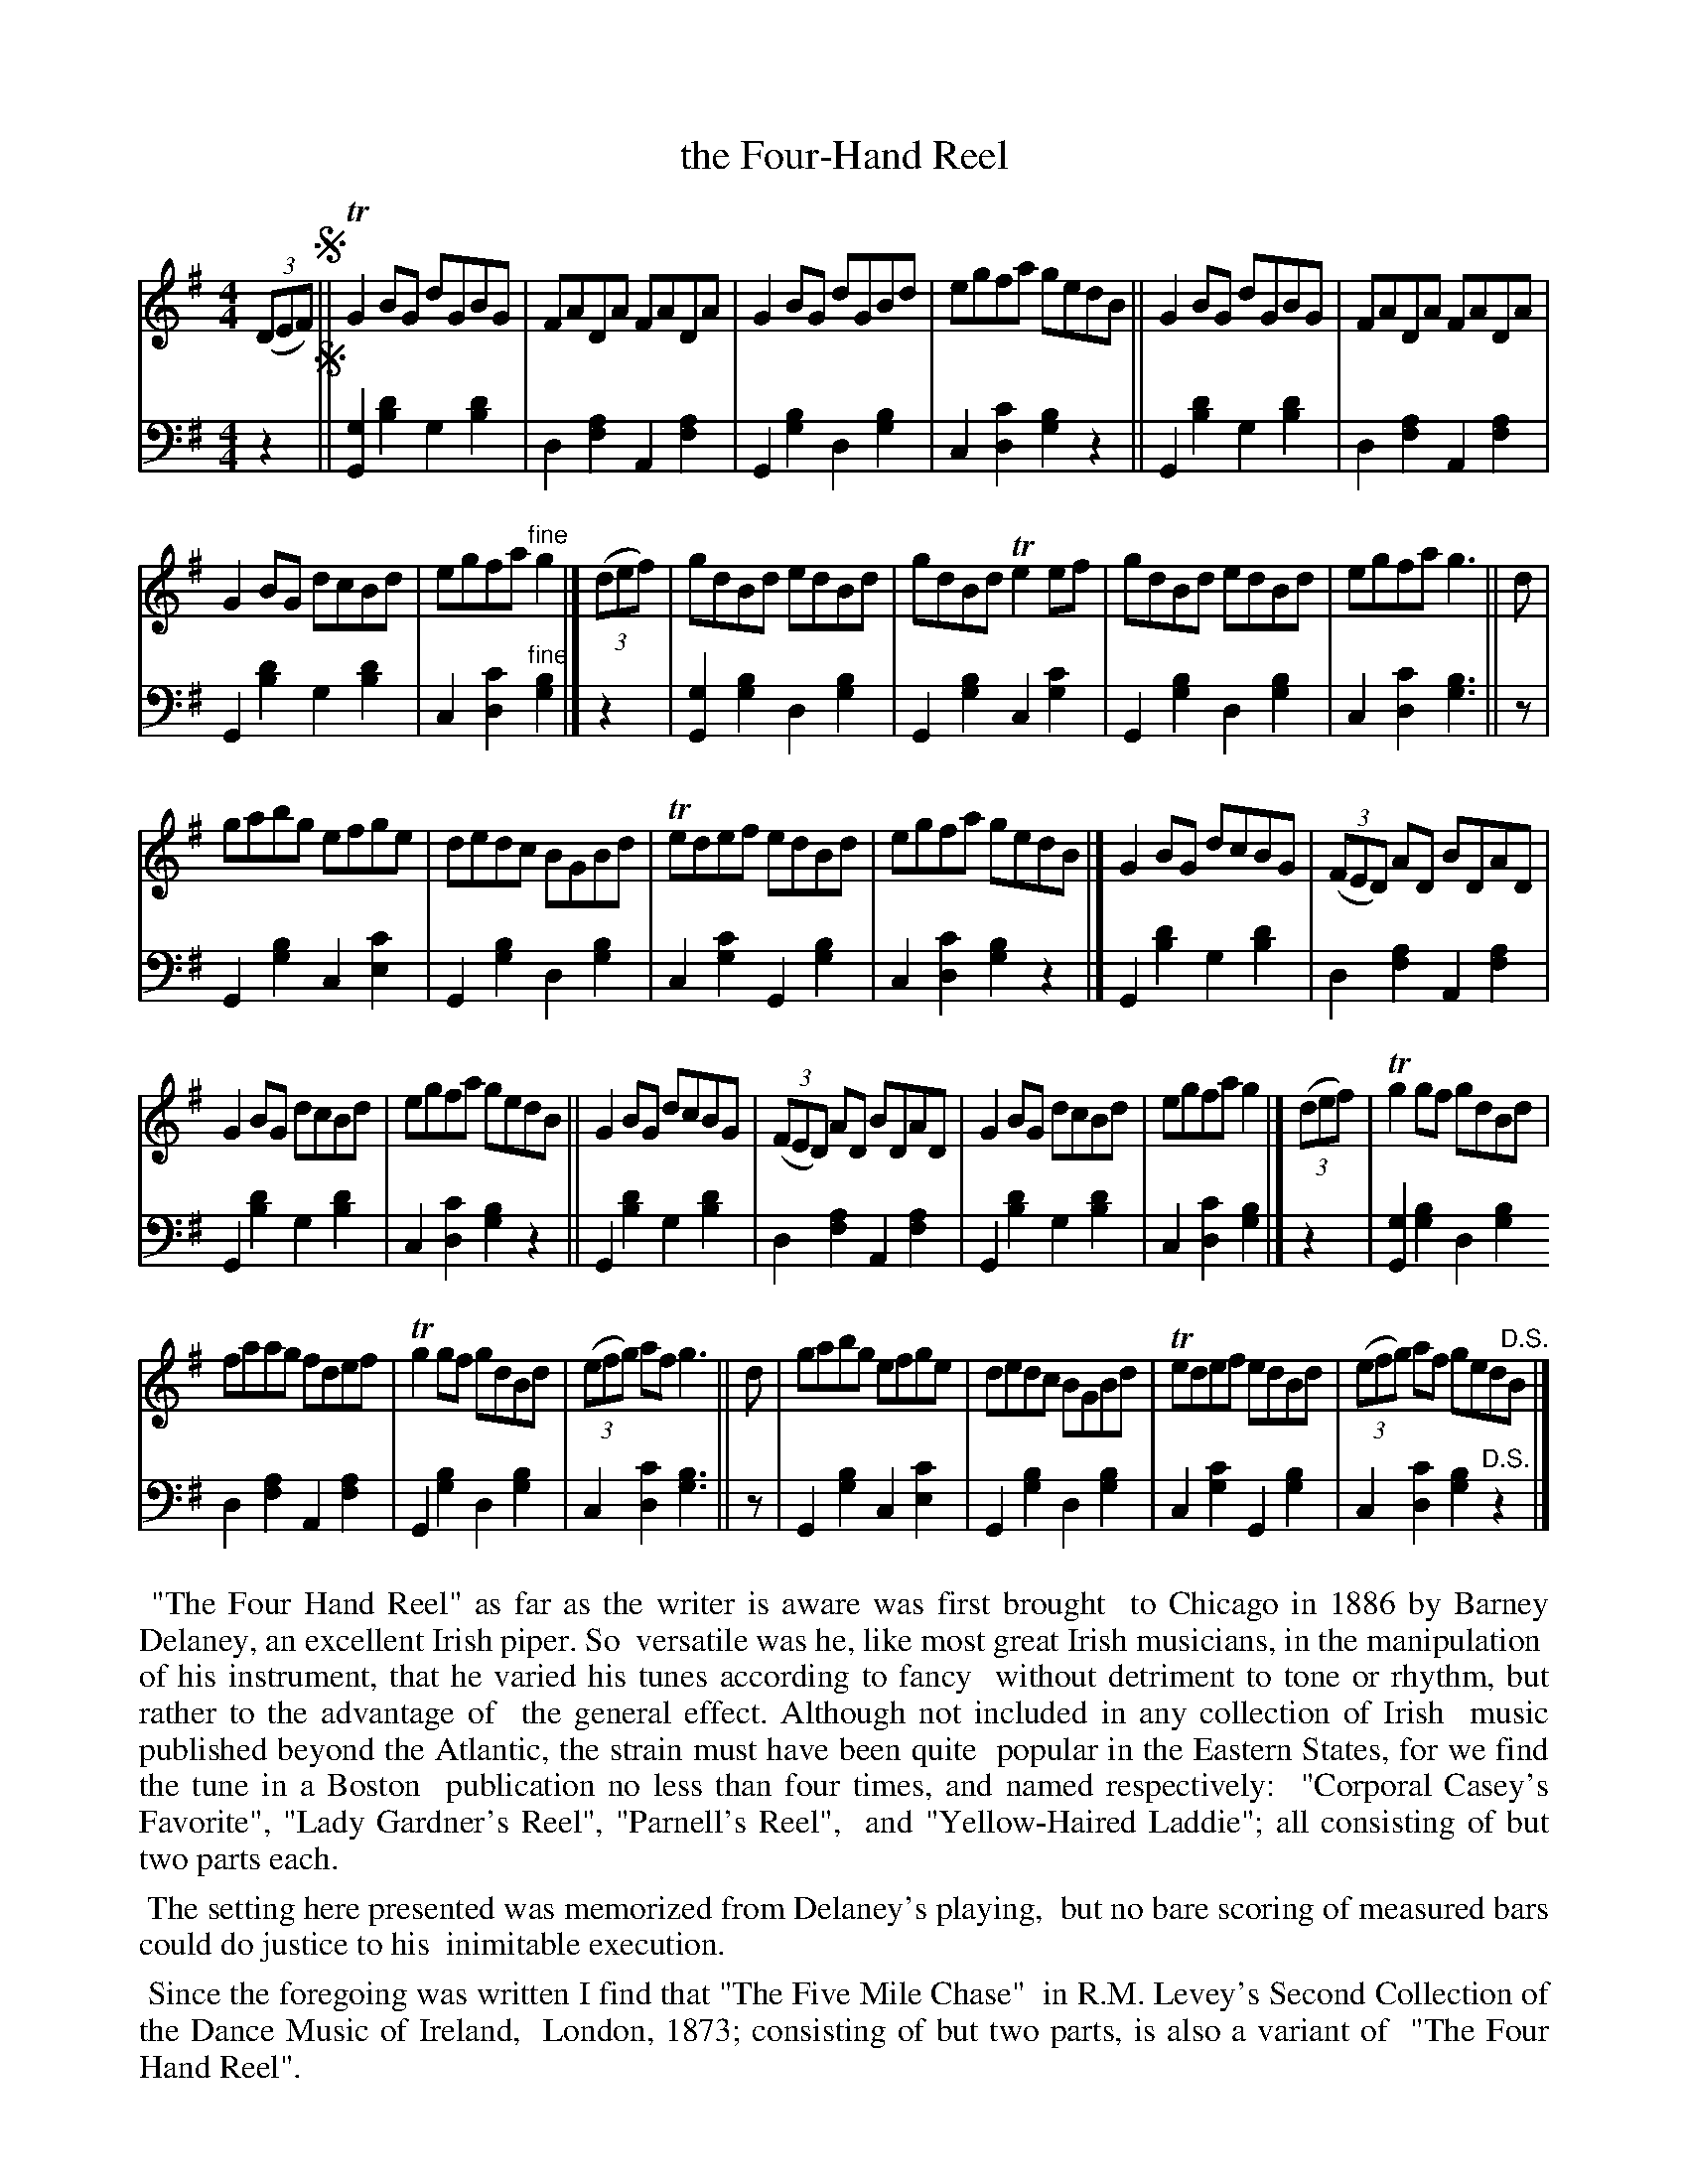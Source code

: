 % = = = = = = = = = =
X: 224 % was #207 (in ?ed.1?)
T: the Four-Hand Reel
R: reel
%S: s:5x2 b:16(6+6+6+7+7)x2
B: Francis O'Neill: "Waifs and Strays" ed.2 p.121 #224
S: hathitrust.org
F: https://babel.hathitrust.org/cgi/pt?id=hvd.32044040672529&view=1up&seq=38&skin=2021
Z: 2000 Paul Kinder <Ptk12142@aol.com> (bass added by John Chambers 20220818)
S: Capt. F. O'Neill
M: 4/4
L: 1/8
K: G
% - - - - - - - - - -
% Voice 1 reformatted for _ _-bar lines, for compactness and proofreading.
V: 1 staves=2
(3(DEF) !segno!||\
TG2BG dGBG | FADA FADA | G2BG dGBd | egfa gedB || G2BG dGBG | FADA FADA |
G2BG dcBd | egfa "^fine"g2 |] (3(def) | gdBd edBd | gdBd Te2ef | gdBd edBd | egfa g3 || d |
gabg efge | dedc BGBd | Tedef edBd | egfa gedB |] G2BG dcBG | (3(FED) AD BDAD |
G2BG dcBd | egfa gedB || G2BG dcBG | (3(FED) AD BDAD | G2BG dcBd | egfa g2 |] (3(def) | Tg2gf gdBd |
faag fdef | Tg2gf gdBd | (3(efg) af g3 || d | gabg efge | dedc BGBd | Tedef edBd | (3(efg) af ged"^D.S."B |]
% - - - - - - - - - -
% Voice 2 preserves the staff layout in the book.
V: 2 clef=bass middle=d
z2 !segno!||\
[G2g2][b2d'2] g2[b2d'2]| d2[f2a2] A2[f2a2] | G2[g2b2] d2[g2b2] | c2[d2c'2] [g2b2]z2 || G2[b2d'2] g2[b2d'2] | d2[f2a2] A2[f2a2] |
G2[b2d'2] g2[b2d'2] | c2[d2c'2] "^fine"[g2b2] |] z2 | [G2g2][g2b2] d2[g2b2] | G2[g2b2] c2[g2c'2] | G2[g2b2] d2[g2b2] | c2[d2c'2] [g3b3] || z |
G2[g2b2] c2[e2c'2] | G2[g2b2]d2[g2b2] | c2[g2c'2] G2[g2b2] | c2[d2c'2] [g2b2]z2 |] G2[b2d'2] g2[b2d'2] | d2[f2a2] A2[f2a2] |
G2[b2d'2] g2[b2d'2] | c2[d2c'2] [g2b2]z2 || G2[b2d'2] g2[b2d'2] | d2[f2a2] A2[f2a2] | G2[b2d'2] g2[b2d'2] | c2[d2c'2] [g2b2] |] z2 | [G2g2][g2b2] d2[g2b2]
d2[f2a2] A2[f2a2] | G2[g2b2] d2[g2b2] | c2[d2c'2] [g3b3] || z | G2[g2b2] c2[e2c'2] | G2[g2b2] d2[g2b2] | c2[g2c'2] G2[g2b2] | c2[d2c'2] [g2b2] "^D.S."z2 |]
% - - - - - - - - - -
%%begintext align
%% "The Four Hand Reel" as far as the writer is aware was first brought
%% to Chicago in 1886 by Barney Delaney, an excellent Irish piper. So
%% versatile was he, like most great Irish musicians, in the manipulation
%% of his instrument, that he varied his tunes according to fancy
%% without detriment to tone or rhythm, but rather to the advantage of
%% the general effect. Although not included in any collection of Irish
%% music published beyond the Atlantic, the strain must have been quite
%% popular in the Eastern States, for we find the tune in a Boston
%% publication no less than four times, and named respectively:
%% "Corporal Casey's Favorite", "Lady Gardner's Reel", "Parnell's Reel",
%% and "Yellow-Haired Laddie"; all consisting of but two parts each.
%%endtext
%%begintext align
%% The setting here presented was memorized from Delaney's playing,
%% but no bare scoring of measured bars could do justice to his
%% inimitable execution.
%%endtext
%%begintext align
%% Since the foregoing was written I find that "The Five Mile Chase"
%% in R.M. Levey's Second Collection of the Dance Music of Ireland,
%% London, 1873; consisting of but two parts, is also a variant of
%% "The Four Hand Reel".
%%endtext
